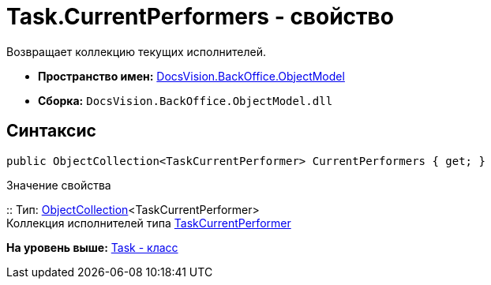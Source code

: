 = Task.CurrentPerformers - свойство

Возвращает коллекцию текущих исполнителей.

* [.keyword]*Пространство имен:* xref:ObjectModel_NS.adoc[DocsVision.BackOffice.ObjectModel]
* [.keyword]*Сборка:* [.ph .filepath]`DocsVision.BackOffice.ObjectModel.dll`

== Синтаксис

[source,pre,codeblock,language-csharp]
----
public ObjectCollection<TaskCurrentPerformer> CurrentPerformers { get; }
----

Значение свойства

::
  Тип: xref:../../Platform/ObjectModel/ObjectCollection_CL.adoc[ObjectCollection]<TaskCurrentPerformer>
  +
  Коллекция исполнителей типа xref:TaskCurrentPerformer_CL.adoc[TaskCurrentPerformer]

*На уровень выше:* xref:../../../../api/DocsVision/BackOffice/ObjectModel/Task_CL.adoc[Task - класс]
